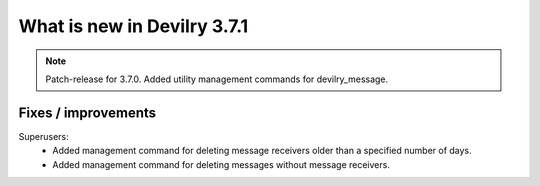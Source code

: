 .. _3.7.1changelog:

############################
What is new in Devilry 3.7.1
############################


.. note::
    Patch-release for 3.7.0. Added utility management commands for devilry_message.

Fixes / improvements
####################

Superusers:
    - Added management command for deleting message receivers older than a specified number of days.
    - Added management command for deleting messages without message receivers.

